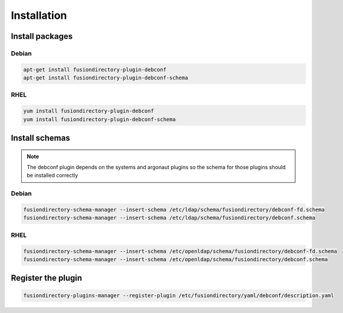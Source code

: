 Installation
============

Install packages
----------------

Debian
^^^^^^

.. code-block:: bash

   apt-get install fusiondirectory-plugin-debconf
   apt-get install fusiondirectory-plugin-debconf-schema

RHEL
^^^^

.. code-block:: bash

   yum install fusiondirectory-plugin-debconf
   yum install fusiondirectory-plugin-debconf-schema

Install schemas
---------------

.. note::

   The debconf plugin depends on the systems and argonaut plugins so the schema for those plugins should be installed correctly

Debian
^^^^^^

.. code-block:: bash

   fusiondirectory-schema-manager --insert-schema /etc/ldap/schema/fusiondirectory/debconf-fd.schema
   fusiondirectory-schema-manager --insert-schema /etc/ldap/schema/fusiondirectory/debconf.schema


RHEL
^^^^

.. code-block:: bash

   fusiondirectory-schema-manager --insert-schema /etc/openldap/schema/fusiondirectory/debconf-fd.schema
   fusiondirectory-schema-manager --insert-schema /etc/openldap/schema/fusiondirectory/debconf.schema

Register the plugin
-------------------

.. code-block:: bash
 
   fusiondirectory-plugins-manager --register-plugin /etc/fusiondirectory/yaml/debconf/description.yaml
